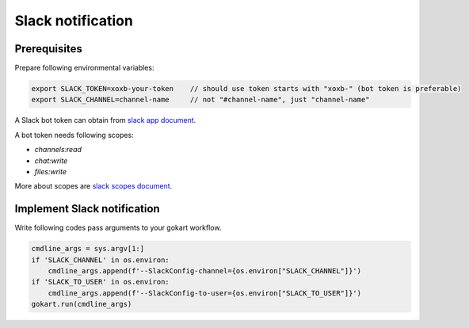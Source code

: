 Slack notification
=========================

Prerequisites
-------------

Prepare following environmental variables:

.. code:: sh

   export SLACK_TOKEN=xoxb-your-token    // should use token starts with "xoxb-" (bot token is preferable)
   export SLACK_CHANNEL=channel-name     // not "#channel-name", just "channel-name"


A Slack bot token can obtain from `slack app document <https://api.slack.com/apps>`_.

A bot token needs following scopes:

- `channels:read`
- `chat:write`
- `files:write`

More about scopes are `slack scopes document <https://api.slack.com/scopes>`_.

Implement Slack notification
----------------------------

Write following codes pass arguments to your gokart workflow.

.. code:: python

    cmdline_args = sys.argv[1:]
    if 'SLACK_CHANNEL' in os.environ:
        cmdline_args.append(f'--SlackConfig-channel={os.environ["SLACK_CHANNEL"]}')
    if 'SLACK_TO_USER' in os.environ:
        cmdline_args.append(f'--SlackConfig-to-user={os.environ["SLACK_TO_USER"]}')
    gokart.run(cmdline_args)

